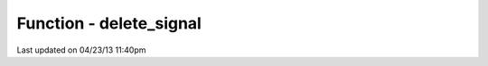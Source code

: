 .. /delete_signal.php generated using docpx on 04/23/13 11:40pm


Function - delete_signal
************************


.. function:: delete_signal($signal, [$history = false])


    Delete a signal from the processor.

    :param string|object|int: Signal to delete.
    :param boolean: Erase any history of the signal.

    :rtype: boolean 




Last updated on 04/23/13 11:40pm